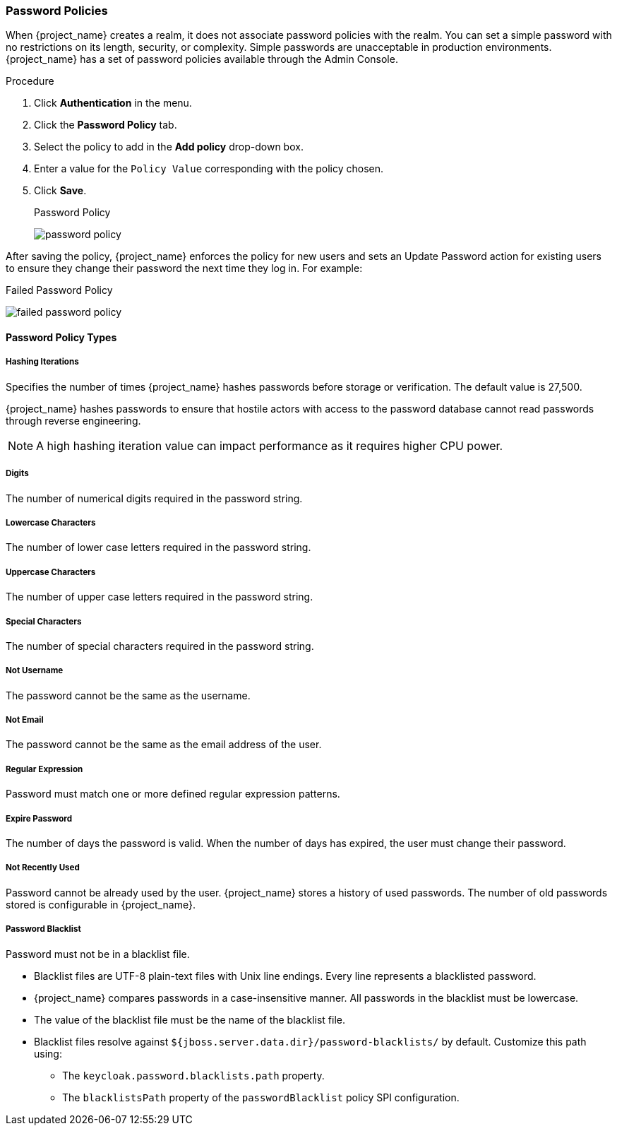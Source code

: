 
[[_password-policies]]

=== Password Policies

When {project_name} creates a realm, it does not associate password policies with the realm. You can set a simple password with no restrictions on its length, security, or complexity. Simple passwords are unacceptable in production environments. {project_name} has a set of password policies available through the Admin Console.

.Procedure
. Click *Authentication* in the menu.
. Click the *Password Policy* tab.
. Select the policy to add in the *Add policy* drop-down box.
. Enter a value for the `Policy Value` corresponding with the policy chosen.
. Click *Save*.
+
.Password Policy
image:{project_images}/password-policy.png[]

After saving the policy, {project_name} enforces the policy for new users and sets an Update Password action for existing users to ensure they change their password the next time they log in. For example:

.Failed Password Policy
image:{project_images}/failed-password-policy.png[]

==== Password Policy Types

ifeval::[{project_community}==true]

===== HashAlgorithm

Passwords are not stored in cleartext. Before storage or validation, {project_name} hashes passwords using standard hashing algorithms. PBKDF2 is the only built-in and default algorithm available. See the link:{developerguide_link}[{developerguide_name}] on how to add your own hashing algorithm.

[NOTE]
====
If you change the hashing algorithm, password hashes in storage will not change until the user logs in.
====

endif::[]

ifeval::[{project_product}==true]
===== Hashing Algorithm

Passwords are not stored in clear text. Before storage or validation, {project_name} hashes passwords using standard hashing algorithms {project_name} supports the PBKDF2, PBKDF2-SHA256 and PBKDF-SHA512 hashing algorithms.

endif::[]

===== Hashing Iterations
Specifies the number of times {project_name} hashes passwords before storage or verification. The default value is 27,500.

{project_name} hashes passwords to ensure that hostile actors with access to the password database cannot read passwords through reverse engineering.

[NOTE]
====
A high hashing iteration value can impact performance as it requires higher CPU power.
====

===== Digits

The number of numerical digits required in the password string.

===== Lowercase Characters

The number of lower case letters required in the password string.

===== Uppercase Characters

The number of upper case letters required in the password string.

===== Special Characters

The number of special characters required in the password string.

===== Not Username

The password cannot be the same as the username.

===== Not Email

The password cannot be the same as the email address of the user.

===== Regular Expression

Password must match one or more defined regular expression patterns.

===== Expire Password

The number of days the password is valid. When the number of days has expired, the user must change their password.

===== Not Recently Used

Password cannot be already used by the user. {project_name} stores a history of used passwords. The number of old passwords stored is configurable in {project_name}.

===== Password Blacklist
Password must not be in a blacklist file. 

* Blacklist files are UTF-8 plain-text files with Unix line endings. Every line represents a blacklisted password.
* {project_name} compares passwords in a case-insensitive manner. All passwords in the blacklist must be lowercase.
* The value of the blacklist file must be the name of the blacklist file.
* Blacklist files resolve against `${jboss.server.data.dir}/password-blacklists/` by default. Customize this path using:
** The `keycloak.password.blacklists.path` property.
** The `blacklistsPath` property of the `passwordBlacklist` policy SPI configuration.  
